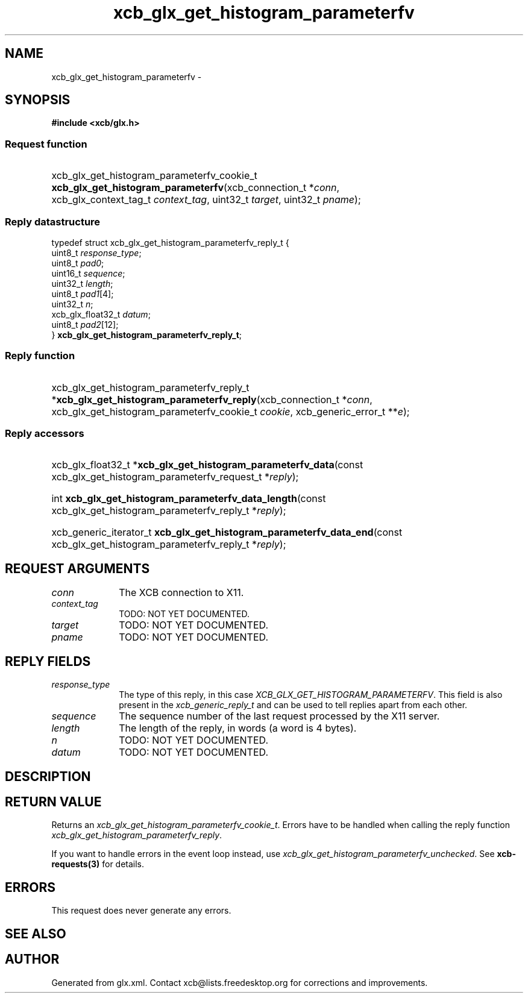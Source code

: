 .TH xcb_glx_get_histogram_parameterfv 3  "libxcb 1.15" "X Version 11" "XCB Requests"
.ad l
.SH NAME
xcb_glx_get_histogram_parameterfv \- 
.SH SYNOPSIS
.hy 0
.B #include <xcb/glx.h>
.SS Request function
.HP
xcb_glx_get_histogram_parameterfv_cookie_t \fBxcb_glx_get_histogram_parameterfv\fP(xcb_connection_t\ *\fIconn\fP, xcb_glx_context_tag_t\ \fIcontext_tag\fP, uint32_t\ \fItarget\fP, uint32_t\ \fIpname\fP);
.PP
.SS Reply datastructure
.nf
.sp
typedef struct xcb_glx_get_histogram_parameterfv_reply_t {
    uint8_t           \fIresponse_type\fP;
    uint8_t           \fIpad0\fP;
    uint16_t          \fIsequence\fP;
    uint32_t          \fIlength\fP;
    uint8_t           \fIpad1\fP[4];
    uint32_t          \fIn\fP;
    xcb_glx_float32_t \fIdatum\fP;
    uint8_t           \fIpad2\fP[12];
} \fBxcb_glx_get_histogram_parameterfv_reply_t\fP;
.fi
.SS Reply function
.HP
xcb_glx_get_histogram_parameterfv_reply_t *\fBxcb_glx_get_histogram_parameterfv_reply\fP(xcb_connection_t\ *\fIconn\fP, xcb_glx_get_histogram_parameterfv_cookie_t\ \fIcookie\fP, xcb_generic_error_t\ **\fIe\fP);
.SS Reply accessors
.HP
xcb_glx_float32_t *\fBxcb_glx_get_histogram_parameterfv_data\fP(const xcb_glx_get_histogram_parameterfv_request_t *\fIreply\fP);
.HP
int \fBxcb_glx_get_histogram_parameterfv_data_length\fP(const xcb_glx_get_histogram_parameterfv_reply_t *\fIreply\fP);
.HP
xcb_generic_iterator_t \fBxcb_glx_get_histogram_parameterfv_data_end\fP(const xcb_glx_get_histogram_parameterfv_reply_t *\fIreply\fP);
.br
.hy 1
.SH REQUEST ARGUMENTS
.IP \fIconn\fP 1i
The XCB connection to X11.
.IP \fIcontext_tag\fP 1i
TODO: NOT YET DOCUMENTED.
.IP \fItarget\fP 1i
TODO: NOT YET DOCUMENTED.
.IP \fIpname\fP 1i
TODO: NOT YET DOCUMENTED.
.SH REPLY FIELDS
.IP \fIresponse_type\fP 1i
The type of this reply, in this case \fIXCB_GLX_GET_HISTOGRAM_PARAMETERFV\fP. This field is also present in the \fIxcb_generic_reply_t\fP and can be used to tell replies apart from each other.
.IP \fIsequence\fP 1i
The sequence number of the last request processed by the X11 server.
.IP \fIlength\fP 1i
The length of the reply, in words (a word is 4 bytes).
.IP \fIn\fP 1i
TODO: NOT YET DOCUMENTED.
.IP \fIdatum\fP 1i
TODO: NOT YET DOCUMENTED.
.SH DESCRIPTION
.SH RETURN VALUE
Returns an \fIxcb_glx_get_histogram_parameterfv_cookie_t\fP. Errors have to be handled when calling the reply function \fIxcb_glx_get_histogram_parameterfv_reply\fP.

If you want to handle errors in the event loop instead, use \fIxcb_glx_get_histogram_parameterfv_unchecked\fP. See \fBxcb-requests(3)\fP for details.
.SH ERRORS
This request does never generate any errors.
.SH SEE ALSO
.SH AUTHOR
Generated from glx.xml. Contact xcb@lists.freedesktop.org for corrections and improvements.
